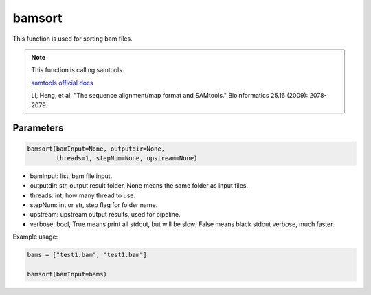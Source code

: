 bamsort
=======

This function is used for sorting bam files.


.. note::
   This function is calling samtools.

   `samtools official docs <http://www.htslib.org/>`__

   Li, Heng, et al. "The sequence alignment/map format and SAMtools." Bioinformatics 25.16 (2009): 2078-2079.

Parameters
~~~~~~~~~~

.. code:: python

   bamsort(bamInput=None, outputdir=None, 
           threads=1, stepNum=None, upstream=None)

-  bamInput: list, bam file input.
-  outputdir: str, output result folder, None means the same folder as input files.
-  threads: int, how many thread to use.
-  stepNum: int or str, step flag for folder name.
-  upstream: upstream output results, used for pipeline.
-  verbose: bool, True means print all stdout, but will be slow; False means black stdout verbose, much faster.


Example usage:

.. code:: python

   bams = ["test1.bam", "test1.bam"]

   bamsort(bamInput=bams)
